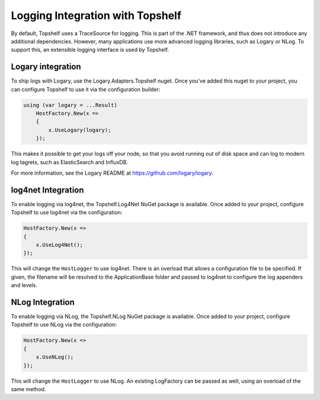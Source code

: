 Logging Integration with Topshelf
=================================

By default, Topshelf uses a TraceSource for logging. This is part of the .NET framework, and thus does not introduce any additional dependencies. However, many applications use more advanced logging libraries, such as Logary or NLog. To support this, an extensible logging interface is used by Topshelf.

Logary integration
------------------

To ship logs with Logary, use the Logary.Adapters.Topshelf nuget. Once you've added this nuget to your project, you can configure Topshelf to use it via the configuration builder:

.. sourcecode:: csharp

    using (var logary = ...Result)
        HostFactory.New(x =>
        {
            x.UseLogary(logary);
        });
        
This makes it possible to get your logs off your node, so that you avoid running out of disk space and can log to modern log tagrets, such as ElasticSearch and InfluxDB.

For more information, see the Logary README at https://github.com/logary/logary.

log4net Integration
-------------------

To enable logging via log4net, the Topshelf.Log4Net NuGet package is available. Once added to your project, configure Topshelf to use log4net via the configuration:

.. sourcecode:: csharp

    HostFactory.New(x =>
    {
        x.UseLog4Net();
    });

This will change the ``HostLogger`` to use log4net. There is an overload that allows a configuration file to be specified. If given, the filename will be resolved to the ApplicationBase folder and passed to log4net to configure the log appenders and levels.


NLog Integration
----------------

To enable logging via NLog, the Topshelf.NLog NuGet package is available. Once added to your project, configure Topshelf to use NLog via the configuration:

.. sourcecode:: csharp

    HostFactory.New(x =>
    {
        x.UseNLog();
    });

This will change the ``HostLogger`` to use NLog. An existing LogFactory can be passed as well, using an overload of the same method.

